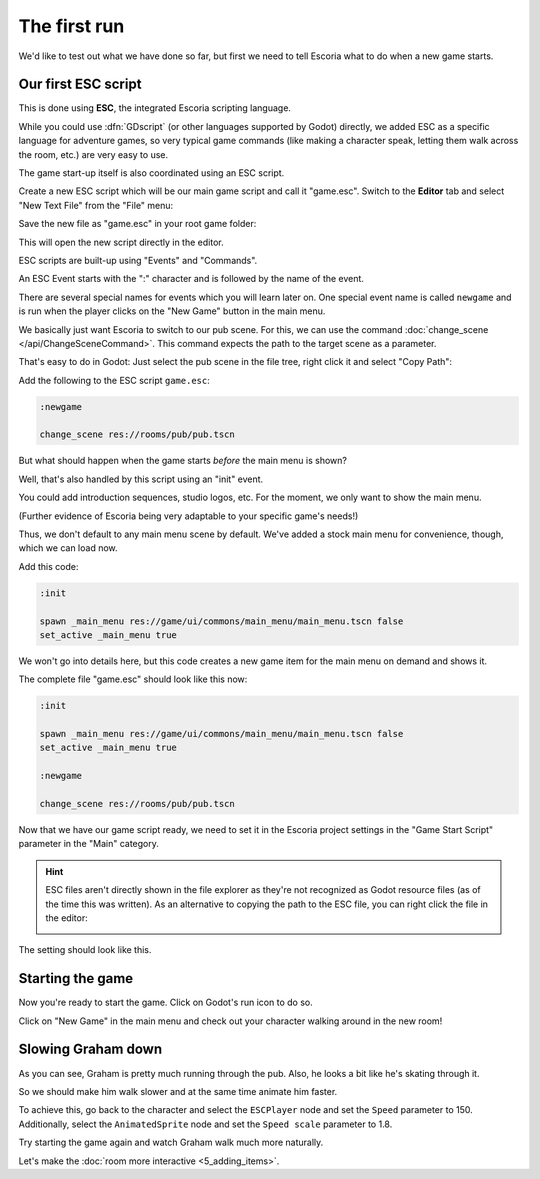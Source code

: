 The first run
=============

We'd like to test out what we have done so far, but first we need to tell
Escoria what to do when a new game starts.

Our first ESC script
--------------------

This is done using **ESC**, the integrated Escoria scripting language.

While you could use :dfn:`GDscript` (or other languages supported by Godot)
directly, we added ESC as a specific language for adventure games,
so very typical game commands (like making a character speak, letting them
walk across the room, etc.) are very easy to use.

The game start-up itself is also coordinated using an ESC script.

Create a new ESC script which will be our main game script and call it
"game.esc". Switch to the **Editor** tab and select "New Text File" from the
"File" menu:

.. image:: img/create_room_newtextfile.png
   :alt: Selecting New Text File from the File menu

Save the new file as "game.esc" in your root game folder:

.. image:: img/create_room_gameesc.png
   :alt: Saving the file as game.esc

This will open the new script directly in the editor.

ESC scripts are built-up using "Events" and "Commands".

An ESC Event starts with the ":" character and is followed by the name of the
event.

There are several special names for events which you will learn later on. One
special event name is called ``newgame`` and is run when the player clicks
on the "New Game" button in the main menu.

We basically just want Escoria to switch to our pub scene. For this, we can
use the command :doc:`change_scene </api/ChangeSceneCommand>`. This command
expects the path to the target scene as a parameter.

That's easy to do in Godot: Just select the pub scene in the file tree,
right click it and select "Copy Path":

.. image:: img/start_game_path.png
   :alt: Context menu shown when right clicking the pub scene file

Add the following to the ESC script ``game.esc``:

.. code-block::

   :newgame

   change_scene res://rooms/pub/pub.tscn

But what should happen when the game starts *before* the main menu is shown?

Well, that's also handled by this script using an "init" event.

You could add introduction sequences, studio logos, etc. For the moment, we
only want to show the main menu. 

(Further evidence of Escoria being very adaptable to your specific game's 
needs!)

Thus, we don't default to any main menu scene by default. We've added a stock
main menu for convenience, though, which we can load now.

Add this code:

.. code-block::

   :init

   spawn _main_menu res://game/ui/commons/main_menu/main_menu.tscn false
   set_active _main_menu true

We won't go into details here, but this code creates a new game item for the
main menu on demand and shows it.

The complete file "game.esc" should look like this now:

.. code-block::

   :init

   spawn _main_menu res://game/ui/commons/main_menu/main_menu.tscn false
   set_active _main_menu true

   :newgame

   change_scene res://rooms/pub/pub.tscn

Now that we have our game script ready, we need to set it in the Escoria
project settings in the "Game Start Script" parameter in the "Main" category.

.. hint::

   ESC files aren't directly shown in the file explorer as they're not
   recognized as Godot resource files (as of the time this was written). 
   As an alternative to copying the path to the ESC file, you can right 
   click the file in the editor:

   .. image:: img/start_game_scriptpath.png
      :alt: The context menu shown when the script game.esc is right clicked
        in th editor.

The setting should look like this.

.. image:: img/start_game_parameter.png
   :alt: The parameter Game Start Script set to res://game.esc

Starting the game
-----------------

Now you're ready to start the game. Click on Godot's run icon to do so.

.. image:: img/start_game_start.png
   :alt: The start game button shaped like a triangle

Click on "New Game" in the main menu and check out your character walking
around in the new room!

Slowing Graham down
-------------------

As you can see, Graham is pretty much running through the pub. Also, he looks
a bit like he's skating through it.

So we should make him walk slower and at the same time animate him faster.

To achieve this, go back to the character and select the ``ESCPlayer`` node
and set the ``Speed`` parameter to 150. Additionally, select the
``AnimatedSprite`` node and set the ``Speed scale`` parameter to 1.8.

Try starting the game again and watch Graham walk much more naturally.

Let's make the :doc:`room more interactive <5_adding_items>`.
